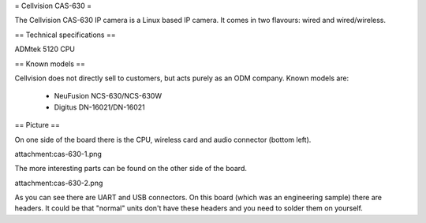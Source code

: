 = Cellvision CAS-630 =

The Cellvision CAS-630 IP camera is a Linux based IP camera. It comes in two flavours: wired and wired/wireless.

== Technical specifications ==

ADMtek 5120 CPU

== Known models ==

Cellvision does not directly sell to customers, but acts purely as an ODM company.
Known models are:

  * NeuFusion NCS-630/NCS-630W
  * Digitus DN-16021/DN-16021

== Picture ==

On one side of the board there is the CPU, wireless card and audio connector (bottom left).

attachment:cas-630-1.png

The more interesting parts can be found on the other side of the board.

attachment:cas-630-2.png

As you can see there are UART and USB connectors. On this board (which was an engineering sample) there are headers. It could be that "normal" units don't have these headers and you need to solder them on yourself.
